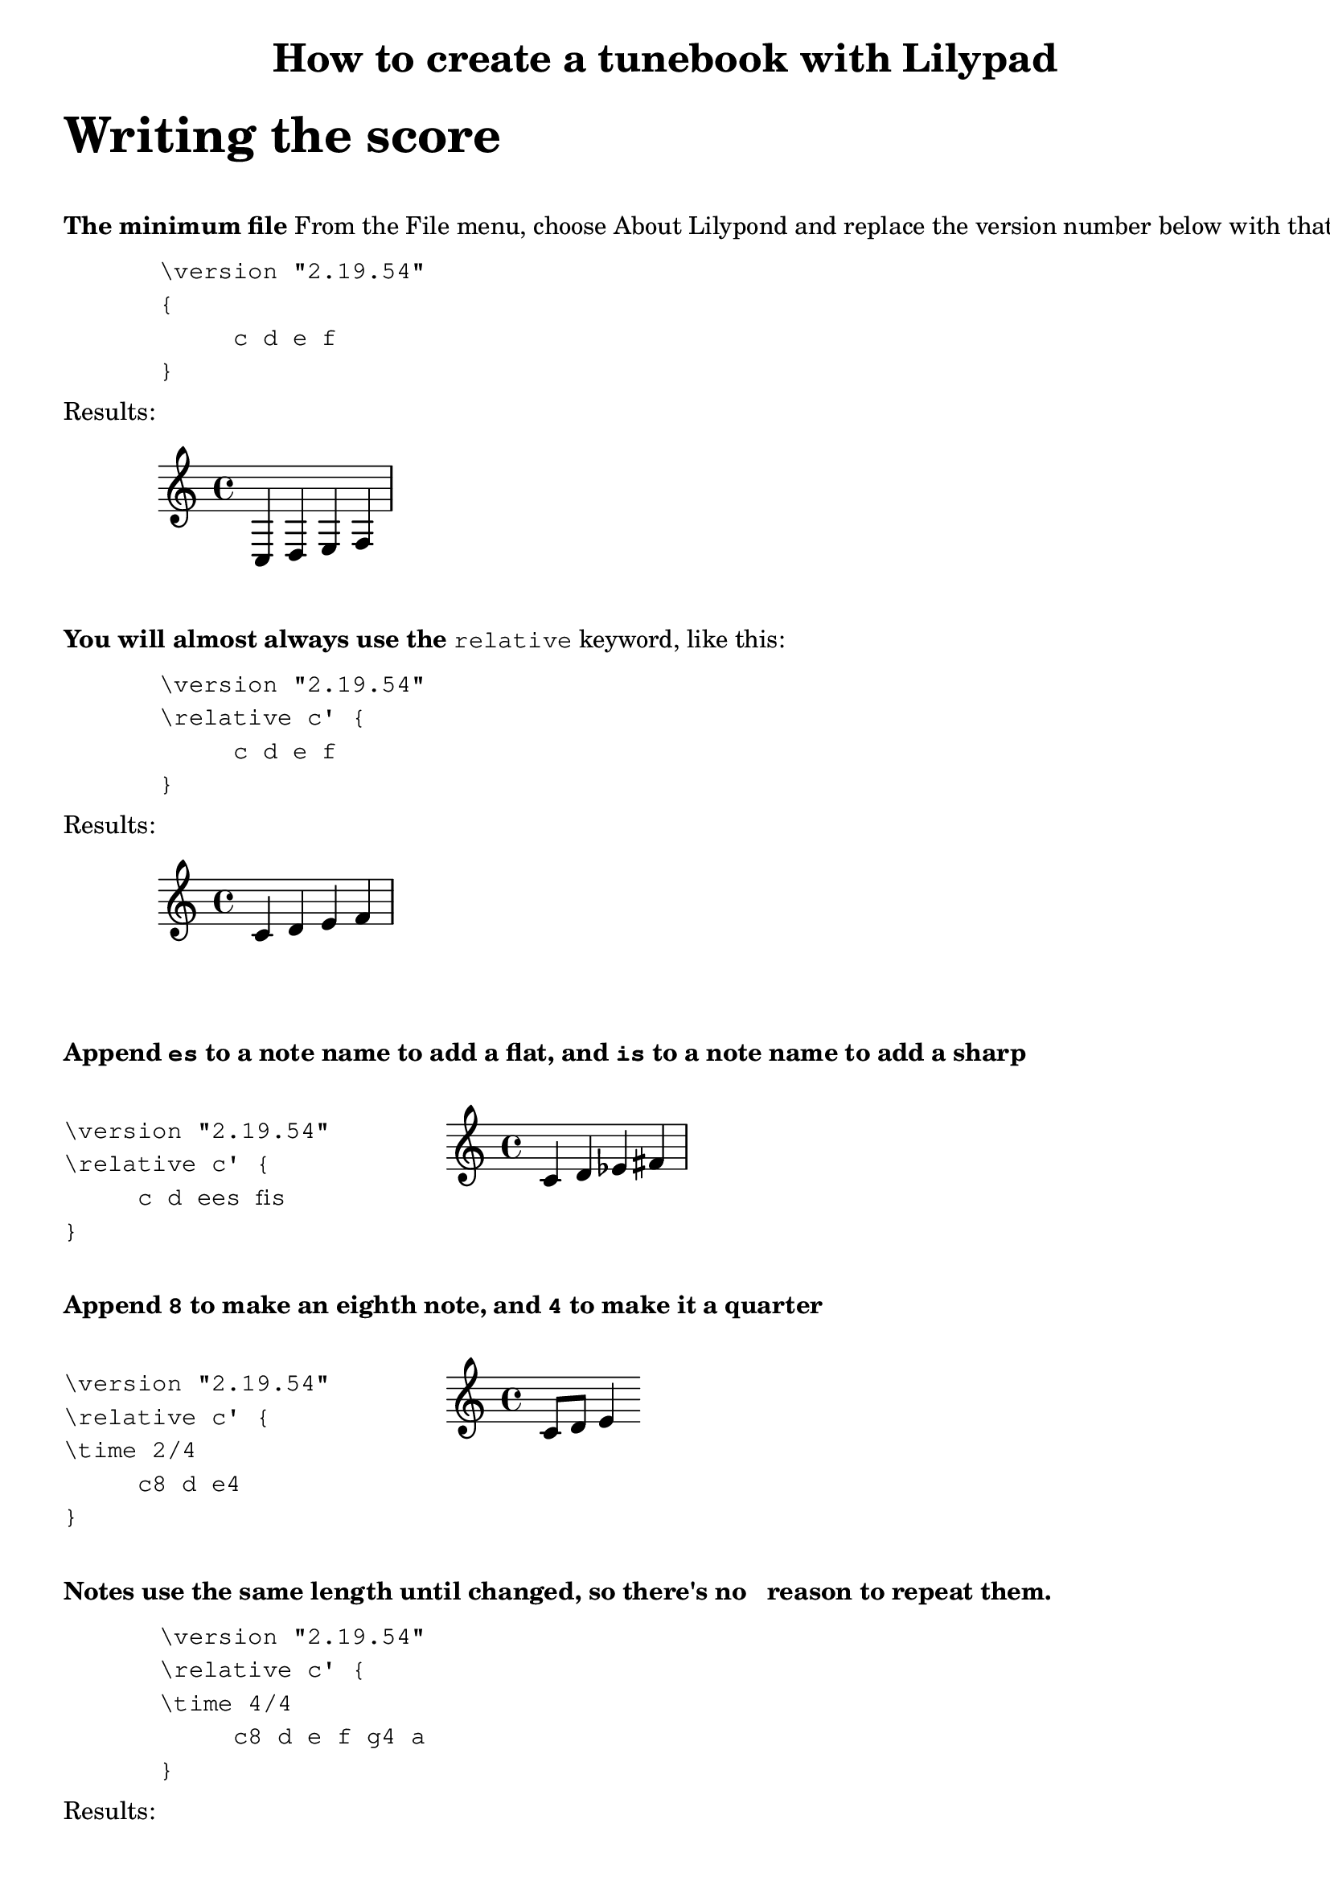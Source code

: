 % Minimum Lilypad version required for the non-music variables feature
\version "2.19.54"  

\header {
  	title = "How to create a tunebook with Lilypad"
}

%{ ***********************************
   * COMMENT TEMPLATE
   * 
   ********************************* 
%}

%{ ***********************************
   * 
   * WRITING THE SCORE
   * 
   ********************************* 
%}

\markup {
	\vspace #2
	\fontsize #6
	\line \bold { "Writing the score" } 
}


\markup {
	\vspace #2
	\line \bold { "The minimum file" } {"From the File menu, choose About Lilypond and replace the version number below with that value"}
}

\markup {
	\vspace #1
	\hspace #8 \column \typewriter {
         "\\version \"2.19.54\" "  
         "{"
         "     c d e f"
         "}"
	}
}

\markup {
	\vspace #1
	\line { "Results:" }
	\hspace #0
}

{
	c d e f
}

\markup {
	\vspace #2
	\line \bold { "You will almost always use the" } 
	\typewriter {"relative"} {"keyword, like this:"}
}

\markup {
	\vspace #1
	\hspace #8 \column \typewriter {
         "\\version \"2.19.54\" "  
         "\\relative c' {"
         "     c d e f"
         "}"
	}
}

\markup {
	\vspace #1
	\line { "Results:" }
	\hspace #0
}

\relative c' {
	c d e f
}

%{ ***********************************
   * 
   * Sharps and flats
   * 
   ********************************* 
%}

\markup {
	\vspace #2
	\line 
	{   \bold { "Append" \typewriter {"es"} { "to a note name to add a flat,"}
		{"and"} \typewriter {"is"} {"to a note name to add a sharp"} }
	} 
}

\markup {
	\vspace #1
	\column {
		\hspace #8 \column \typewriter {
	         "\\version \"2.19.54\" "  
	         "\\relative c' {"
	         "     c d ees fis"
	         "}"
		}
	}
	\column {
		\line { " " }
		\score {
			\relative c' {
				c d ees fis
			}
		}
	}	
}


%{ ***********************************
   * 
   * Note length #1
   * 
   ********************************* 
%}

\markup {
	\vspace #2
	\line 
	{   \bold { "Append" \typewriter {"8"} { "to make an eighth note,"}
		{"and"} \typewriter {"4"} {"to make it a quarter"} }
	} 
}

\markup {
	\vspace #1
	\column {
		\hspace #8 \column \typewriter {
			"\\version \"2.19.54\" "  
			"\\relative c' {"
			"\\time 2/4"
			"     c8 d e4"
			"}"
		}
	}
	\column {
		\line { " " }
		\score {
			\relative c' {
				c8 d e4
			}
		}
	}	
}



%{ ***********************************
   * 
   * Note length #2
   * 
   ********************************* 
%}

\markup {
	\vspace #2
	\line 
	{   \bold { "Notes use the same length until changed, so there's no
		reason to repeat them."}
		 
	} 
}

\markup {
	\vspace #1
	\hspace #8 \column \typewriter {
         "\\version \"2.19.54\" "  
         "\\relative c' {"
		"\\time 4/4"
         "     c8 d e f g4 a"
         "}"
	}
}

\markup {
	\vspace #1
	\line { "Results:" }
}

\relative c' {
	\time 4/4
	c8 d e f g4 a
}

% ///

 
%{ ***********************************
   * 
   * MARKUP (Explanatory text)
   * 
   ********************************* 
%}

%{ ***********************************
   * TEMPLATE FOR MULTIPLE LINES
   * OF MARKUP TEXT
   ********************************* 
\markup {
	\line \bold { "Use "} { \typewriter "\\column " } 
	{ "to start new lines of text" }
}
\markup {
	\vspace #1
	\column \typewriter {
		"First line"
		"Second line"
		"And so on"
	}
}

%}

%{ ***********************************
   * TEMPLATE for score inside markup
   * Using 2-column format
   ***********************************

\markup {
	\vspace #2
	\line \bold { "XXX" } 
	\typewriter {"XXX"} {"XXX:"}
}

\markup {
	\vspace #1
	\column {
		\hspace #8 \column \typewriter {
			"\\version \"2.19.54\" "  
			"\\relative c' {"
			"     XXX"
			"}"
		}
	}
	\column {
		\line { " " }
		\score {
			\relative c' {
				XXX
			}
		}
	}	
}
   ********************************* %}



\markup {
	\vspace #2
	\fontsize #6
	\line \bold { "Markup (adding explanatory text)" } 
}

\markup {
	\vspace #2
	\line \bold { "Blocks of text" }
}
\markup {
	\hspace #8
	\vspace #1
	\column \typewriter {
		"\\markup {"
		"    \\line {\"hello, world.\"}"
		"}"
	}
}

\markup {
	\vspace #1
	\line { "Results:" }
}

\markup {
	\hspace #8
	\vspace #1
	\line { "hello, world." }
}



\markup {
	\vspace #2
	\line \bold { "Use" } { \typewriter "\\vspace" } { "to add space between paragraphs:" } 
}

\markup {
	\vspace #1
	 \hspace #4 \column \typewriter {
		"\\markup {"
		"    \\vspace #3"
		"    \\line {\"This paragraph is down several lines\"}"
		"}"
	}
}

\markup {
	\vspace #1
	\line { "Results:" }
}

\markup {
	\hspace #8
	\vspace #3
	\line {"This paragraph is down several lines"} 
}

\markup {
	\vspace #3
}

\markup {
	\vspace #2
	\line \bold { "Formatting blocks of text" }
}
\markup {
	\vspace #1
	\column \typewriter {
		"\\markup {"
		"    \\line {\"hello,\" \\bold \"world.\"}"
		"}"
	}
}

\markup {
	\vspace #1
	\line {"hello," \bold "world."}
}

\markup {
	\vspace #2
	\column \typewriter {
		"\\markup {"
		"    \\line { \\italic \"hello,\" \"world.\"}"
		"}"
	}
}

\markup {
	\vspace #1
	\line { \italic "hello,""world."}
}



%{ ***********************************
   * TEMPLATE for score inside markup
   ***********************************
\markup {
	\line \bold { "What this is" }
}
\markup {
	\score {
		\absolute {
			\key f \major
			\clef treble
			\once \override Staff.TimeSignature #'stencil = ##f 
			c' f'' 
		}
	}
}

   ********************************* %}





% Display range and key. They are side by side,
% so they each get a column.
% Nest \score inside \markup to get 2 columns
\markup {
	\vspace #2
	\line 
	\bold { "Score inside markup:" }
}
\markup {
	\hspace #4 \column \typewriter {
		"\\markup {"
		"    \\score {"
		"        \\absolute"
		"        {"
		"            \\key f \\major"
		"            \\clef treble"
		"            \\once \\override Staff.TimeSignature #'stencil = ##f"
		"            c' f''"
		"         }"
		"    }"
		"}"
	}
}

\markup {
	\vspace #1
	\line { "Results:" }
}

\markup {
	\vspace #1
	\score {
		\absolute {
			\key f \major
			\clef treble
			% Suppress time signature
			% I think this also works:  \omit Staff.TimeSignature
			\once \override Staff.TimeSignature #'stencil = ##f 
			 c' f'' 
		}
	}
} % markup




\markup {
	\vspace #1
	 @uref(http://lilypond.org/doc/v2.19/Documentation/notation/formatting-text, Formatting Text)
	\line { "See  @uref(http://lilypond.org/doc/v2.19/Documentation/notation/formatting-text, Formatting Text)" }
}




\markup {
	\vspace #2
	\line \bold { "Insert space before a paragraph of text" }
}
\markup {
	\hspace #8
	\vspace #1
		\column \typewriter {
		"\\markup {"
		"    \\vspace #6 % Replace 6 with desired number of lines"
		"    \\line {\"Space appears before this paragraph\"}"
		"}"
	}
}


\markup {
	\vspace #1
	\line { "Results:" }
}

\markup {
	\vspace #6 % Replace 6 with desired number of lines 
	\line {"Space appears before this paragraph"}
}

\markup {
	\line \bold { "Use \\column to create separate lines of text" }
}

\markup {
	\vspace #1
	\column \typewriter {
		"\\markup {"
		"    \\column {"
		"         \"First line\" "
		"         \"Second line\" "
		"         \"And so on\" "
		"     }"
		"}"
	}
	\hspace #10
	
	\column {
		\line {"Results:"}
		\line { " " }
		"First line"
		"Second line"
 		"And so on"
	}
}



\markup {
	\line \bold { "SPECIMEN:" }
}

\markup {
	\vspace #2
	\line \bold { "You will almost always use the" } 
	\typewriter {"relative"} {"keyword, like this:"}
}

\markup {
	\vspace #1
	\column {
		\hspace #8 \column \typewriter {
	         "\\version \"2.19.54\" "  
	         "\\relative c' {"
	         "     c d e f"
	         "}"
		}
	}
	\column {
		\line { " " }
		\score {
			\relative c' {
				c d e f
			}
		}
	}
	
}

